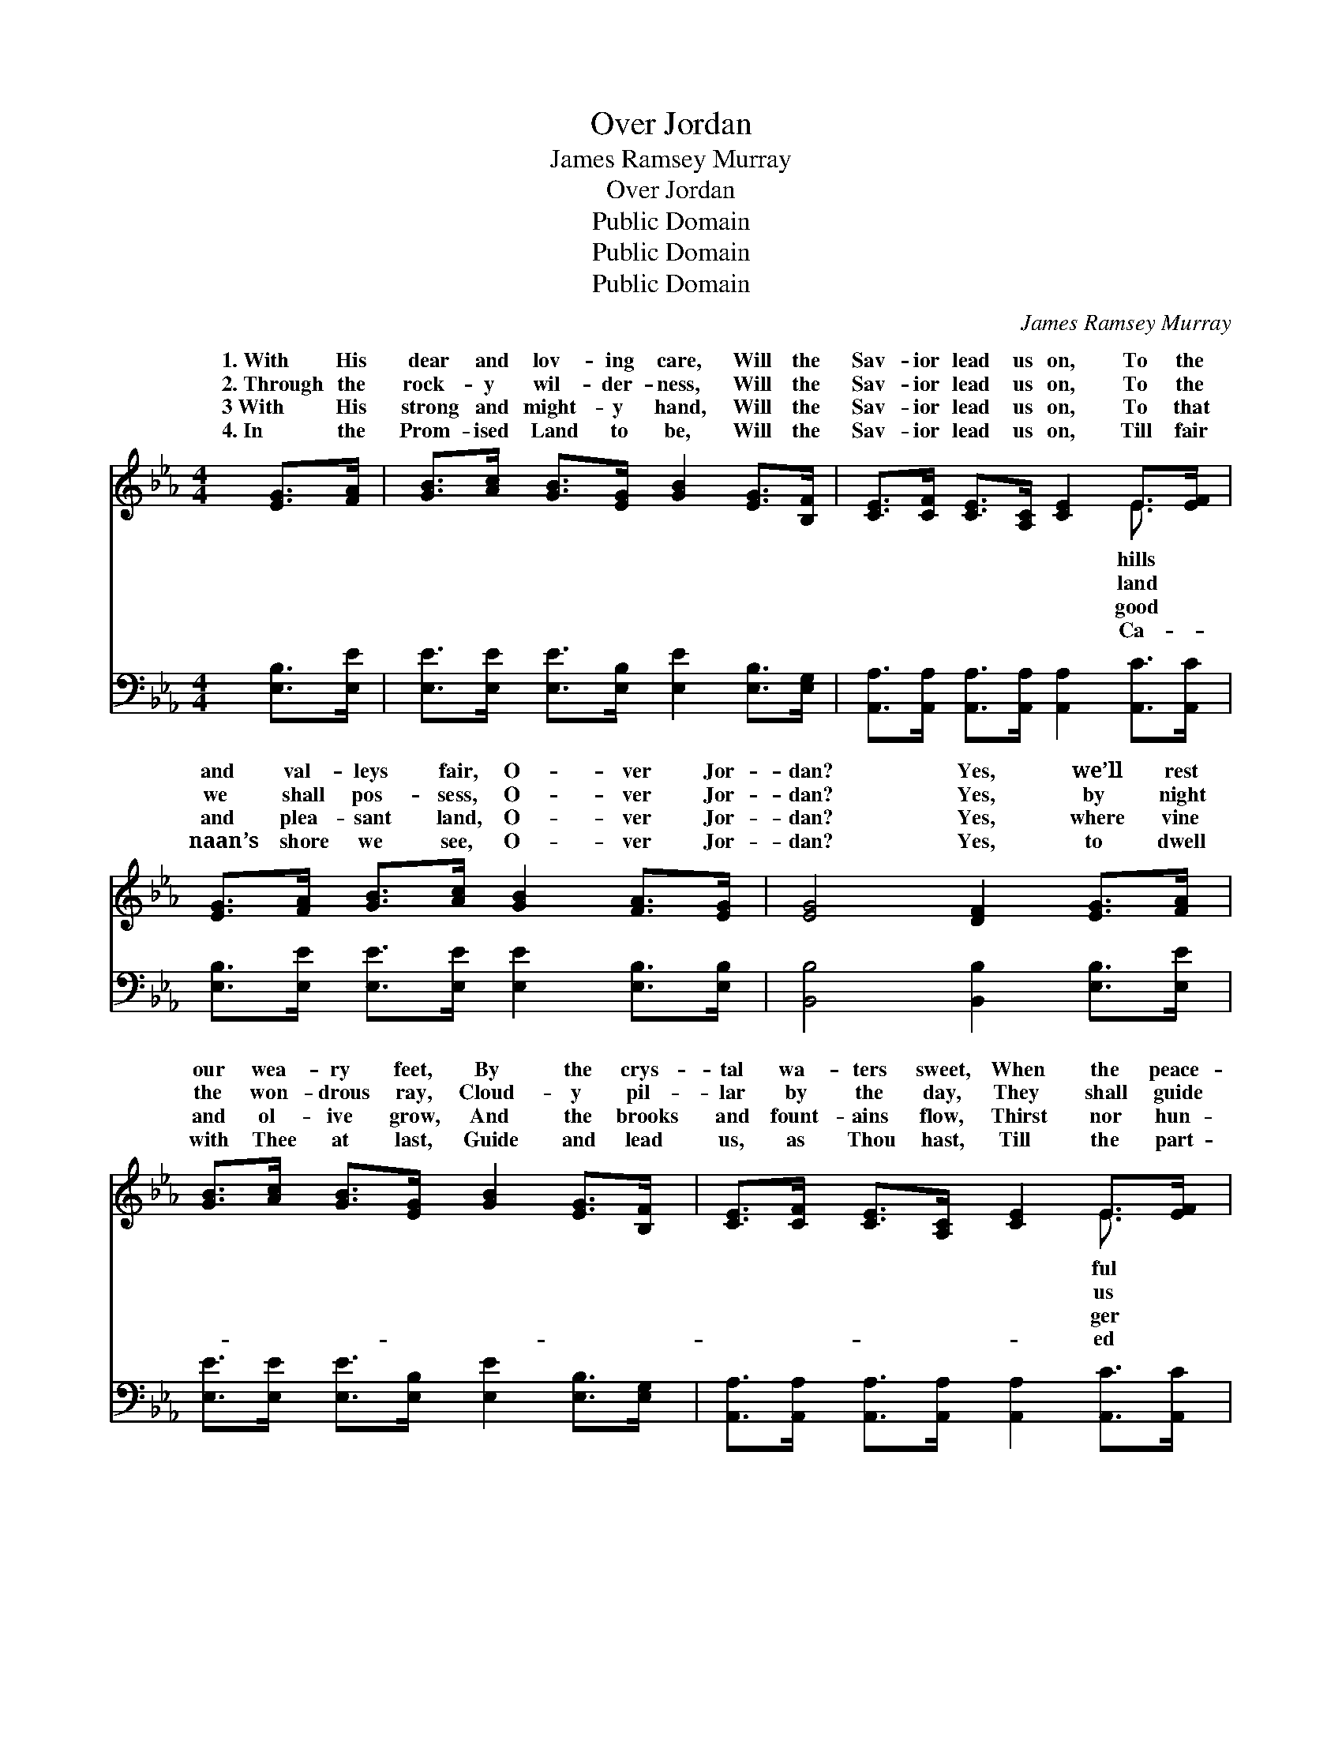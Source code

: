 X:1
T:Over Jordan
T:James Ramsey Murray
T:Over Jordan
T:Public Domain
T:Public Domain
T:Public Domain
C:James Ramsey Murray
Z:Public Domain
%%score ( 1 2 ) 3
L:1/8
M:4/4
K:Eb
V:1 treble 
V:2 treble 
V:3 bass 
V:1
 [EG]>[FA] | [GB]>[Ac] [GB]>[EG] [GB]2 [EG]>[B,F] | [CE]>[CF] [CE]>[A,C] [CE]2 E>[EF] | %3
w: 1.~With His|dear and lov- ing care, Will the|Sav- ior lead us on, To the|
w: 2.~Through the|rock- y wil- der- ness, Will the|Sav- ior lead us on, To the|
w: 3~With His|strong and might- y hand, Will the|Sav- ior lead us on, To that|
w: 4.~In the|Prom- ised Land to be, Will the|Sav- ior lead us on, Till fair|
 [EG]>[FA] [GB]>[Ac] [GB]2 [FA]>[EG] | [EG]4 [DF]2 [EG]>[FA] | %5
w: and val- leys fair, O- ver Jor-|dan? Yes, we’ll rest|
w: we shall pos- sess, O- ver Jor-|dan? Yes, by night|
w: and plea- sant land, O- ver Jor-|dan? Yes, where vine|
w: naan’s shore we see, O- ver Jor-|dan? Yes, to dwell|
 [GB]>[Ac] [GB]>[EG] [GB]2 [EG]>[B,F] | [CE]>[CF] [CE]>[A,C] [CE]2 E>[EF] | %7
w: our wea- ry feet, By the crys-|tal wa- ters sweet, When the peace-|
w: the won- drous ray, Cloud- y pil-|lar by the day, They shall guide|
w: and ol- ive grow, And the brooks|and fount- ains flow, Thirst nor hun-|
w: with Thee at last, Guide and lead|us, as Thou hast, Till the part-|
 [EG]>[FA] [GB]>[Ac] [GB]2 [EG]>E | [DF]4 E2 ||"^Refrain" [Ge]>[Bd] | [Ac]4 A2 [Ad]>[Ac] | %11
w: shore we greet, O- ver Jor- dan.||||
w: on our way, O- ver Jor- dan.|ver Jor-|o- ver|Jor- dan! Yes, we’ll|
w: shall we know, O- ver Jor- dan.||||
w: wave be passed, O- ver Jor- dan.||||
 [GB]4 [EG]2 [Ac]>[GB] | [FA]>[=EG] [FA]>[_EG] [DF]2 [EG]>[FA] | %13
w: ||
w: our wea- ry feet,|By the cryst- al wa- ters sweet,|
w: ||
w: ||
 [Ac]>[GB] [GB]>[EG] [GB]2 [Ge]>[Bd] | [Ac]4 A2 [Ad]>[Ac] | [GB]4 [EG]2 E>[EF] | %16
w: |||
w: O- ver Jor- dan, o- ver Jor-|dan, When the peace-|shore we’ll greet, O-|
w: |||
w: |||
 [EG]>[FA] [GB]>[Ac] [GB]2 [EG]>E | [DF]4 E2 |] %18
w: ||
w: Jor- dan. * * * * *||
w: ||
w: ||
V:2
 x2 | x8 | x6 E3/2 x/ | x8 | x8 | x8 | x6 E3/2 x/ | x15/2 E/ | x4 E2 || x2 | x4 A2 x2 | x8 | x8 | %13
w: ||hills||||ful|||||||
w: ||land||||us|O-|dan,||rest|||
w: ||good||||ger|||||||
w: ||Ca-||||ed|||||||
 x8 | x4 A2 x2 | x6 E3/2 x/ | x15/2 E/ | x4 E2 |] %18
w: |||||
w: |ful|ver|||
w: |||||
w: |||||
V:3
 [E,B,]>[E,E] | [E,E]>[E,E] [E,E]>[E,B,] [E,E]2 [E,B,]>[E,G,] | %2
 [A,,A,]>[A,,A,] [A,,A,]>[A,,A,] [A,,A,]2 [A,,C]>[A,,C] | %3
 [E,B,]>[E,E] [E,E]>[E,E] [E,E]2 [E,B,]>[E,B,] | [B,,B,]4 [B,,B,]2 [E,B,]>[E,E] | %5
 [E,E]>[E,E] [E,E]>[E,B,] [E,E]2 [E,B,]>[E,G,] | %6
 [A,,A,]>[A,,A,] [A,,A,]>[A,,A,] [A,,A,]2 [A,,C]>[A,,C] | %7
 [E,B,]>[E,E] [E,E]>[E,E] [E,E]2 [E,B,]>[E,G,] | [B,,A,]4 [E,G,]2 || [E,B,]>[E,E] | %10
 [A,E]4 [A,C]2 [A,E]>[A,E] | [E,E]4 [E,B,]2 [E,E]>[E,E] | %12
 [F,C]>[F,C] [B,,B,]>[B,,B,] [B,,B,]2 [B,,B,]>[B,,B,] | %13
 [E,B,]>[E,B,] [E,B,]>[E,B,] [E,B,]2 [E,B,]>[E,E] | [A,E]4 [A,C]2 [A,E]>[A,E] | %15
 [E,E]4 [E,B,]2 [E,G,]>[E,A,] | [E,B,]>[E,E] [E,E]>[E,E] [E,E]2 [E,B,]>[E,G,] | [B,,A,]4 [E,G,]2 |] %18

